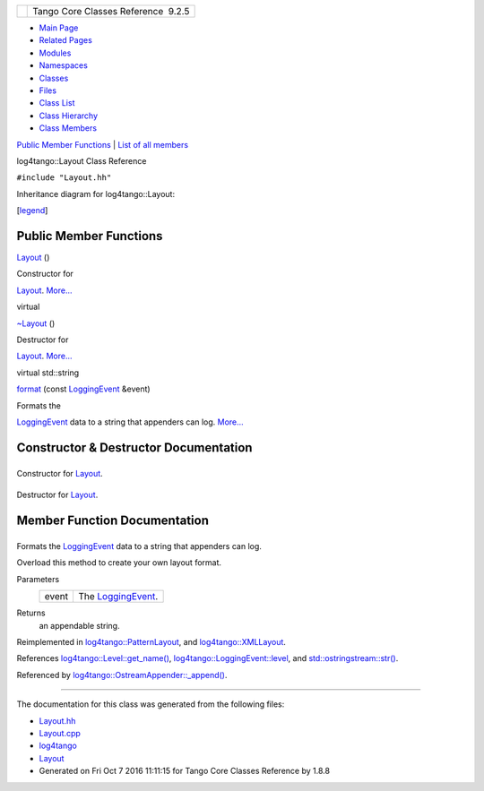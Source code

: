 +----------+---------------------------------------+
| |Logo|   | Tango Core Classes Reference  9.2.5   |
+----------+---------------------------------------+

-  `Main Page <../../index.html>`__
-  `Related Pages <../../pages.html>`__
-  `Modules <../../modules.html>`__
-  `Namespaces <../../namespaces.html>`__
-  `Classes <../../annotated.html>`__
-  `Files <../../files.html>`__

-  `Class List <../../annotated.html>`__
-  `Class Hierarchy <../../inherits.html>`__
-  `Class Members <../../functions.html>`__

`Public Member Functions <#pub-methods>`__ \| `List of all
members <../../d9/d5c/classlog4tango_1_1Layout-members.html>`__

log4tango::Layout Class Reference

``#include "Layout.hh"``

Inheritance diagram for log4tango::Layout:

|Inheritance graph|

[`legend <../../graph_legend.html>`__\ ]

Public Member Functions
-----------------------

 

`Layout <../../d7/da6/classlog4tango_1_1Layout.html#a053084d0c22a45a3304a75f7b0c5de39>`__
()

 

| Constructor for
`Layout <../../d7/da6/classlog4tango_1_1Layout.html>`__.
`More... <#a053084d0c22a45a3304a75f7b0c5de39>`__

 

virtual 

`~Layout <../../d7/da6/classlog4tango_1_1Layout.html#ae3298877b40a255b5723a6cfa58e00ea>`__
()

 

| Destructor for
`Layout <../../d7/da6/classlog4tango_1_1Layout.html>`__.
`More... <#ae3298877b40a255b5723a6cfa58e00ea>`__

 

virtual std::string 

`format <../../d7/da6/classlog4tango_1_1Layout.html#a0ade719b2ab1ce512aca5699f136eb8b>`__
(const
`LoggingEvent <../../d8/df2/structlog4tango_1_1LoggingEvent.html>`__
&event)

 

| Formats the
`LoggingEvent <../../d8/df2/structlog4tango_1_1LoggingEvent.html>`__
data to a string that appenders can log.
`More... <#a0ade719b2ab1ce512aca5699f136eb8b>`__

 

Constructor & Destructor Documentation
--------------------------------------

+--------------------------------------+--------------------------------------+
| +-----------------------------+----- | inline                               |
| +----+-----+----+                    |                                      |
| | log4tango::Layout::Layout   | (    |                                      |
| |    | )   |    |                    |                                      |
| +-----------------------------+----- |                                      |
| +----+-----+----+                    |                                      |
                                                                             
+--------------------------------------+--------------------------------------+

Constructor for `Layout <../../d7/da6/classlog4tango_1_1Layout.html>`__.

+--------------------------------------+--------------------------------------+
| +----------------------------------- | inlinevirtual                        |
| ---+-----+----+-----+----+           |                                      |
| | virtual log4tango::Layout::~Layout |                                      |
|    | (   |    | )   |    |           |                                      |
| +----------------------------------- |                                      |
| ---+-----+----+-----+----+           |                                      |
                                                                             
+--------------------------------------+--------------------------------------+

Destructor for `Layout <../../d7/da6/classlog4tango_1_1Layout.html>`__.

Member Function Documentation
-----------------------------

+--------------------------------------+--------------------------------------+
| +----------------------------------- | virtual                              |
| ------+-----+----------------------- |                                      |
| ------------------------------------ |                                      |
| ----------------------+-----------+- |                                      |
| ----+----+                           |                                      |
| | std::string log4tango::Layout::for |                                      |
| mat   | (   | const `LoggingEvent <. |                                      |
| ./../d8/df2/structlog4tango_1_1Loggi |                                      |
| ngEvent.html>`__ &    | *event*   |  |                                      |
| )   |    |                           |                                      |
| +----------------------------------- |                                      |
| ------+-----+----------------------- |                                      |
| ------------------------------------ |                                      |
| ----------------------+-----------+- |                                      |
| ----+----+                           |                                      |
                                                                             
+--------------------------------------+--------------------------------------+

Formats the
`LoggingEvent <../../d8/df2/structlog4tango_1_1LoggingEvent.html>`__
data to a string that appenders can log.

Overload this method to create your own layout format.

Parameters
    +---------+-----------------------------------------------------------------------------+
    | event   | The `LoggingEvent <../../d8/df2/structlog4tango_1_1LoggingEvent.html>`__.   |
    +---------+-----------------------------------------------------------------------------+

Returns
    an appendable string.

Reimplemented in
`log4tango::PatternLayout <../../db/d60/classlog4tango_1_1PatternLayout.html#a127f7708ad24a3290d3c6cbe29257020>`__,
and
`log4tango::XMLLayout <../../d2/d7c/classlog4tango_1_1XMLLayout.html#a0f455c8af4768383dc989923eddc72f3>`__.

References
`log4tango::Level::get\_name() <../../d8/d0e/classlog4tango_1_1Level.html#a613426ab63e991eed00912c0dfd870c0>`__,
`log4tango::LoggingEvent::level <../../d8/df2/structlog4tango_1_1LoggingEvent.html#a669d5dbcaf34dff9ad9ec7578856a550>`__,
and
`std::ostringstream::str() <../../d7/d24/classstd_1_1ostringstream.html#a8acec234b9393fb5ee0d9c8f7bbb6cb4>`__.

Referenced by
`log4tango::OstreamAppender::\_append() <../../df/d37/classlog4tango_1_1OstreamAppender.html#a90001f5d7e7ef88b5492e6154d90aa86>`__.

--------------

The documentation for this class was generated from the following files:

-  `Layout.hh <../../db/da8/Layout_8hh_source.html>`__
-  `Layout.cpp <../../d5/d08/Layout_8cpp.html>`__

-  `log4tango <../../d4/db0/namespacelog4tango.html>`__
-  `Layout <../../d7/da6/classlog4tango_1_1Layout.html>`__
-  Generated on Fri Oct 7 2016 11:11:15 for Tango Core Classes Reference
   by |doxygen| 1.8.8

.. |Logo| image:: ../../logo.jpg
.. |Inheritance graph| image:: ../../de/d7a/classlog4tango_1_1Layout__inherit__graph.png
.. |doxygen| image:: ../../doxygen.png
   :target: http://www.doxygen.org/index.html
